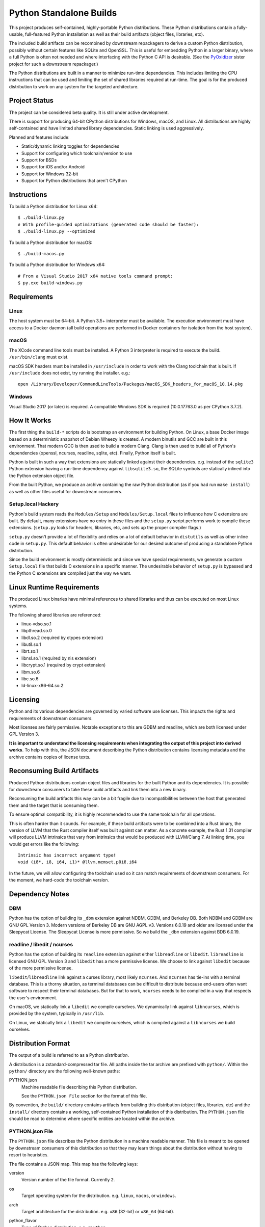 ========================
Python Standalone Builds
========================

This project produces self-contained, highly-portable Python
distributions. These Python distributions contain a fully-usable,
full-featured Python installation as well as their build artifacts
(object files, libraries, etc).

The included build artifacts can be recombined by downstream
repackagers to derive a custom Python distribution, possibly without
certain features like SQLite and OpenSSL. This is useful for
embedding Python in a larger binary, where a full Python is
often not needed and where interfacing with the Python C API
is desirable. (See the
`PyOxidizer <https://github.com/indygreg/PyOxidizer>`_ sister project
for such a downstream repackager.)

The Python distributions are built in a manner to minimize
run-time dependencies. This includes limiting the CPU instructions
that can be used and limiting the set of shared libraries required
at run-time. The goal is for the produced distribution to work on
any system for the targeted architecture.

Project Status
==============

The project can be considered beta quality. It is still under active
development.

There is support for producing 64-bit CPython distributions for Windows,
macOS, and Linux. All distributions are highly self-contained and have
limited shared library dependencies. Static linking is used aggressively.

Planned and features include:

* Static/dynamic linking toggles for dependencies
* Support for configuring which toolchain/version to use
* Support for BSDs
* Support for iOS and/or Android
* Support for Windows 32-bit
* Support for Python distributions that aren't CPython

Instructions
============

To build a Python distribution for Linux x64::

    $ ./build-linux.py
    # With profile-guided optimizations (generated code should be faster):
    $ ./build-linux.py --optimized

To build a Python distribution for macOS::

    $ ./build-macos.py

To build a Python distribution for Windows x64::

   # From a Visual Studio 2017 x64 native tools command prompt:
   $ py.exe build-windows.py

Requirements
============

Linux
-----

The host system must be 64-bit. A Python 3.5+ interpreter must be
available. The execution environment must have access to a Docker
daemon (all build operations are performed in Docker containers for
isolation from the host system).

macOS
-----

The XCode command line tools must be installed. A Python 3 interpreter
is required to execute the build. ``/usr/bin/clang`` must exist.

macOS SDK headers must be installed in ``/usr/include`` in order to work
with the Clang toolchain that is built. If ``/usr/include`` does not
exist, try running the installer. e.g.::

    open /Library/Developer/CommandLineTools/Packages/macOS_SDK_headers_for_macOS_10.14.pkg

Windows
-------

Visual Studio 2017 (or later) is required. A compatible Windows SDK is required
(10.0.17763.0 as per CPython 3.7.2).

How It Works
============

The first thing the ``build-*`` scripts do is bootstrap an environment
for building Python. On Linux, a base Docker image based on a deterministic
snapshot of Debian Wheezy is created. A modern binutils and GCC are built
in this environment. That modern GCC is then used to build a modern Clang.
Clang is then used to build all of Python's dependencies (openssl, ncurses,
readline, sqlite, etc). Finally, Python itself is built.

Python is built in such a way that extensions are statically linked
against their dependencies. e.g. instead of the ``sqlite3`` Python
extension having a run-time dependency against ``libsqlite3.so``, the
SQLite symbols are statically inlined into the Python extension object
file.

From the built Python, we produce an archive containing the raw Python
distribution (as if you had run ``make install``) as well as other files
useful for downstream consumers.

Setup.local Hackery
-------------------

Python's build system reads the ``Modules/Setup`` and ``Modules/Setup.local``
files to influence how C extensions are built. By default, many extensions
have no entry in these files and the ``setup.py`` script performs work
to compile these extensions. (``setup.py`` looks for headers, libraries,
etc, and sets up the proper compiler flags.)

``setup.py`` doesn't provide a lot of flexibility and relies on a lot
of default behavior in ``distutils`` as well as other inline code in
``setup.py``. This default behavior is often undesirable for our
desired outcome of producing a standalone Python distribution.

Since the build environment is mostly deterministic and since we have
special requirements, we generate a custom ``Setup.local`` file that
builds C extensions in a specific manner. The undesirable behavior of
``setup.py`` is bypassed and the Python C extensions are compiled just
the way we want.

Linux Runtime Requirements
==========================

The produced Linux binaries have minimal references to shared
libraries and thus can be executed on most Linux systems.

The following shared libraries are referenced:

* linux-vdso.so.1
* libpthread.so.0
* libdl.so.2 (required by ctypes extension)
* libutil.so.1
* librt.so.1
* libnsl.so.1 (required by nis extension)
* libcrypt.so.1 (required by crypt extension)
* libm.so.6
* libc.so.6
* ld-linux-x86-64.so.2

Licensing
=========

Python and its various dependencies are governed by varied software use
licenses. This impacts the rights and requirements of downstream consumers.

Most licenses are fairly permissive. Notable exceptions to this are GDBM and
readline, which are both licensed under GPL Version 3.

**It is important to understand the licensing requirements when integrating
the output of this project into derived works.** To help with this, the
JSON document describing the Python distribution contains licensing metadata
and the archive contains copies of license texts.

Reconsuming Build Artifacts
===========================

Produced Python distributions contain object files and libraries for the
built Python and its dependencies. It is possible for downstream consumers
to take these build artifacts and link them into a new binary.

Reconsuming the build artifacts this way can be a bit fragile due to
incompatibilities between the host that generated them and the target that
is consuming them.

To ensure optimal compatibility, it is highly recommended to use the same
toolchain for all operations.

This is often harder than it sounds. For example, if these build artifacts
were to be combined into a Rust binary, the version of LLVM that the Rust
compiler itself was built against can matter. As a concrete example, the
Rust 1.31 compiler will produce LLVM intrinsics that vary from intrinsics
that would be produced with LLVM/Clang 7. At linking time, you would get
errors like the following::

    Intrinsic has incorrect argument type!
    void (i8*, i8, i64, i1)* @llvm.memset.p0i8.i64

In the future, we will allow configuring the toolchain used so it can match
requirements of downstream consumers. For the moment, we hard-code the toolchain
version.

Dependency Notes
================

DBM
---

Python has the option of building its ``_dbm`` extension against
NDBM, GDBM, and Berkeley DB. Both NDBM and GDBM are GNU GPL Version 3.
Modern versions of Berkeley DB are GNU AGPL v3. Versions 6.0.19 and
older are licensed under the Sleepycat License. The Sleepycat License
is more permissive. So we build the ``_dbm`` extension against BDB
6.0.19.

readline / libedit / ncurses
----------------------------

Python has the option of building its ``readline`` extension against
either ``libreadline`` or ``libedit``. ``libreadline`` is licensed GNU
GPL Version 3 and ``libedit`` has a more permissive license. We choose
to link against ``libedit`` because of the more permissive license.

``libedit``/``libreadline`` link against a curses library, most likely
``ncurses``. And ``ncurses`` has tie-ins with a terminal database. This
is a thorny situation, as terminal databases can be difficult to
distribute because end-users often want software to respect their
terminal databases. But for that to work, ``ncurses`` needs to be compiled
in a way that respects the user's environment.

On macOS, we statically link a ``libedit`` we compile ourselves. We
dynamically link against ``libncurses``, which is provided by the
system, typically in ``/usr/lib``.

On Linux, we statically link a ``libedit`` we compile ourselves, which
is compiled against a ``libncurses`` we build ourselves.

Distribution Format
===================

The output of a build is referred to as a Python *distribution*.

A distribution is a zstandard-compressed tar file. All paths inside the
tar archive are prefixed with ``python/``. Within the ``python/`` directory
are the following well-known paths:

PYTHON.json
   Machine readable file describing this Python distribution.

   See the ``PYTHON.json File`` section for the format of this file.

By convention, the ``build/`` directory contains artifacts from building
this distribution (object files, libraries, etc) and the ``install/`` directory
contains a working, self-contained Python installation of this distribution.
The ``PYTHON.json`` file should be read to determine where specific entities
are located within the archive.

PYTHON.json File
----------------

The ``PYTHON.json`` file describes the Python distribution in a machine
readable manner. This file is meant to be opened by downstream consumers
of this distribution so that they may learn things about the distribution
without having to resort to heuristics.

The file contains a JSON map. This map has the following keys:

version
   Version number of the file format. Currently ``2``.

os
   Target operating system for the distribution. e.g. ``linux``, ``macos``,
   or ``windows``.

arch
   Target architecture for the distribution. e.g. ``x86`` (32-bit) or
   ``x86_64`` (64-bit).

python_flavor
   Type of Python distribution. e.g. ``cpython``.

python_version
   Version of Python being distribution. e.g. ``3.7.2``.

python_exe
   Relative path to main Python interpreter executable.

python_include
   Relative path to include path for Python headers. If this path is on
   the compiler's include path, ``#include <Python.h>`` should work.

python_stdlib
   Relative path to Python's standard library (where ``.py`` and resource
   files are located).

build_info
   A map describing build configuration and artifacts for this distribution.

   See the ``build_info Data`` section below.

licenses
   Array of strings containing the license shortname identifiers from the
   SPDX license list (https://spdx.org/licenses/) for the Python distribution.

  (Version 2 or above only.)

license_path
   Path to a text file containing the license for this Python distribution.

   (Version 2 or above only.)

build_info Data
---------------

The ``build_info`` key in the ``PYTHON.json`` file describes build artifacts
in the Python distribution. The primary goal of the data is to give downstream
distribution consumers enough details to integrate build artifacts into their
own build systems. This includes the ability to produce a Python binary with a
custom set of built-in extension modules.

This map has the following keys:

core
   A map describing the core Python distribution (essentially libpython).

   objs
      An array of paths to object files constituting the Python core distribution.

      Core object files are typically object files that are linked together to
      create libpython.

   links
      An array of linking requirement maps. (See below for data format.)

extensions
   A map of extension names to an array of maps describing candidate extensions.

   Extensions are non-core/non-essential parts of the Python distribution that
   are frequently built as standalone entities.

   Names in this map denote the name of the extension module.

   Values are arrays of maps. Each map represents a potential candidate
   providing the extension. There is frequently only a single extension
   candidate. Multiple candidates can occur if there are e.g. varying
   libraries an extension can be linked against to supply underlying
   functionality.

   Each map has the following keys:

   in_core
      Boolean indicating if this extension is defined by the core distribution.

      If true, object files should be in the ``['core']['objs']`` array, not the
      ``objs`` array in this map.

      Downstream consumers should key off this value to determine how to
      assemble this extension's code into a new distribution.

      This field was introduced to support Windows, where CPython's Visual
      Studio project files define various extensions as part of the project
      providing libpython. This is in contrast to make-based builds, where
      the ``Modules/Setup.*`` files treat each extension as separate entities.

   init_fn
      The name of the extension module initialization function for this
      extension.

      The string value may be ``NULL``, which may need special handling by
      consumers.

   licenses
      Array of strings containing the license shortname identifiers from the
      SPDX license list (https://spdx.org/licenses/).

      If this field is missing, licenses are unknown. Empty array denotes no known
      licenses.

      The license applies to additional libraries needed by this extension, not
      the extension itself, as extensions should be licensed the same as the
      Python distribution.

      (Version 2 or above only.)

   license_path
      Paths to text files containing the licenses for this extension.

      (Version 2 or above only.)

   license_public_domain
      Bool indicating that the license for the extension is in the public
      domain.

      There is no SPDX identifier for public domain. And we want to be explicit
      about something being in the public domain because of the legal implications.

      (Version 2 or above only.)

   links
      An array of linking requirement maps. (See below for data format.)

   objs
      An array of paths to object files constituting this extension module.

   required
      Boolean indicating if this extension is required to initialize the Python
      interpreter.

   static_lib
      The path to a static library defining this extension module. May not
      be defined.

   variant
      String describing this extension variant. Downstream consumers can key off
      this value to choose an appropriate extension variant when there are
      multiple options.

Each entry in a ``links`` array is a map with the following keys:

name
   Name of the library being linked against.

path_static
   Path to the static version of this library, if available in the
   distribution.

path_dynamic
   Path to the dynamic version of this library, if available in the
   distribution.

framework
   Denotes that the link target is a macOS framework.

system
   Denotes that the link target is a system library.

   System libraries are typically passed into the linker by name only and
   found using default library search paths.
